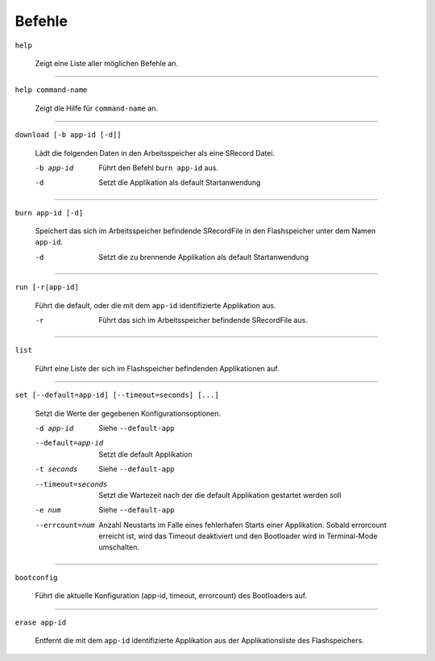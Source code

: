 Befehle
=======

.. todo::
   * Add more text describing the commands.
   * Do the commands returns something? A little phrase would be neat for the
     user, but a value is better if we access the API programmatically.

``help``

  Zeigt eine Liste aller möglichen Befehle an.

---------------

``help command-name``

  Zeigt die Hilfe für ``command-name`` an.

---------------

``download [-b app-id [-d]]``

  Lädt die folgenden Daten in den Arbeitsspeicher als eine SRecord Datei.
  
  -b app-id            Führt den Befehl ``burn app-id`` aus.
  -d                     Setzt die Applikation als default Startanwendung 

---------------

``burn app-id [-d]``

  Speichert das sich im Arbeitsspeicher befindende SRecordFile in den Flashspeicher unter dem Namen ``app-id``.
  
  -d                     Setzt die zu brennende Applikation als default Startanwendung

---------------

``run [-r|app-id]``

  Führt die default, oder die mit dem ``app-id`` identifizierte Applikation aus.
  
  -r                     Führt das sich im Arbeitsspeicher befindende SRecordFile aus.

---------------

``list``

  Führt eine Liste der sich im Flashspeicher befindenden Applikationen auf.

---------------

``set [--default=app-id] [--timeout=seconds] [...]``

  Setzt die Werte der gegebenen Konfigurationsoptionen.
  
  -d app-id              Siehe ``--default-app``
  --default=app-id       Setzt die default Applikation
  -t seconds             Siehe ``--default-app``
  --timeout=seconds      Setzt die Wartezeit nach der die default Applikation gestartet werden soll
  -e num                 Siehe ``--default-app``
  --errcount=num         Anzahl Neustarts im Falle eines fehlerhafen Starts einer Applikation.
                         Sobald errorcount erreicht ist, wird das Timeout deaktiviert und den Bootloader wird in Terminal-Mode umschalten.

---------------

``bootconfig``

  Führt die aktuelle Konfiguration (app-id, timeout, errorcount) des Bootloaders auf.

---------------

``erase app-id``

  Entfernt die mit dem ``app-id`` identifizierte Applikation aus der Applikationsliste des Flashspeichers.
